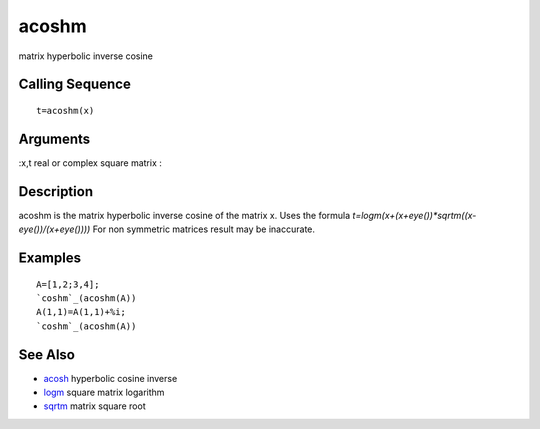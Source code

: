 


acoshm
======

matrix hyperbolic inverse cosine



Calling Sequence
~~~~~~~~~~~~~~~~


::

    t=acoshm(x)




Arguments
~~~~~~~~~

:x,t real or complex square matrix
:



Description
~~~~~~~~~~~

acoshm is the matrix hyperbolic inverse cosine of the matrix x. Uses
the formula `t=logm(x+(x+eye())*sqrtm((x-eye())/(x+eye())))` For non
symmetric matrices result may be inaccurate.



Examples
~~~~~~~~


::

    A=[1,2;3,4];
    `coshm`_(acoshm(A))
    A(1,1)=A(1,1)+%i;
    `coshm`_(acoshm(A))




See Also
~~~~~~~~


+ `acosh`_ hyperbolic cosine inverse
+ `logm`_ square matrix logarithm
+ `sqrtm`_ matrix square root


.. _acosh: acosh.html
.. _sqrtm: sqrtm.html
.. _logm: logm.html



